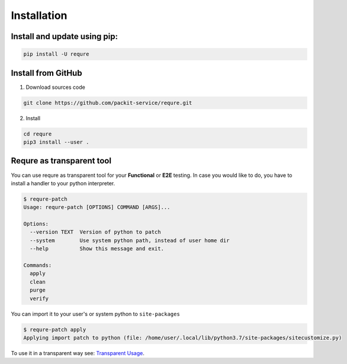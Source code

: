 Installation
============

Install and update using pip:
-----------------------------

.. code-block:: bash

   pip install -U requre


Install from GitHub
-------------------
1. Download sources code

.. code-block:: bash

   git clone https://github.com/packit-service/requre.git

2. Install

.. code-block:: bash

   cd requre
   pip3 install --user .


Requre as transparent tool
----------------------------------

You can use requre as transparent tool for your **Functional** or
**E2E** testing. In case you would like to do, you have to install
a handler to your python interpreter.

.. code-block:: bash

    $ requre-patch
    Usage: requre-patch [OPTIONS] COMMAND [ARGS]...

    Options:
      --version TEXT  Version of python to patch
      --system        Use system python path, instead of user home dir
      --help          Show this message and exit.

    Commands:
      apply
      clean
      purge
      verify

You can import it to your user's or system python to ``site-packages``

.. code-block:: bash

    $ requre-patch apply
    Applying import patch to python (file: /home/user/.local/lib/python3.7/site-packages/sitecustomize.py)

To use it in a transparent way see: `Transparent Usage`_.

.. _Transparent Usage: usages/import_system.html#transparent-replacements
